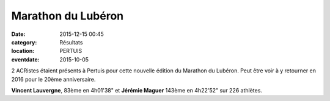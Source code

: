 Marathon du Lubéron
===================

:date: 2015-12-15 00:45
:category: Résultats
:location: PERTUIS
:eventdate: 2015-10-05



2 ACRistes étaient présents à Pertuis pour cette nouvelle édition du Marathon du Lubéron. Peut être voir à y retourner en 2016 pour le 20ème anniversaire.

**Vincent Lauvergne**, 83ème en 4h01'38" et **Jérémie Maguer** 143ème en 4h22'52" sur 226 athlètes.
